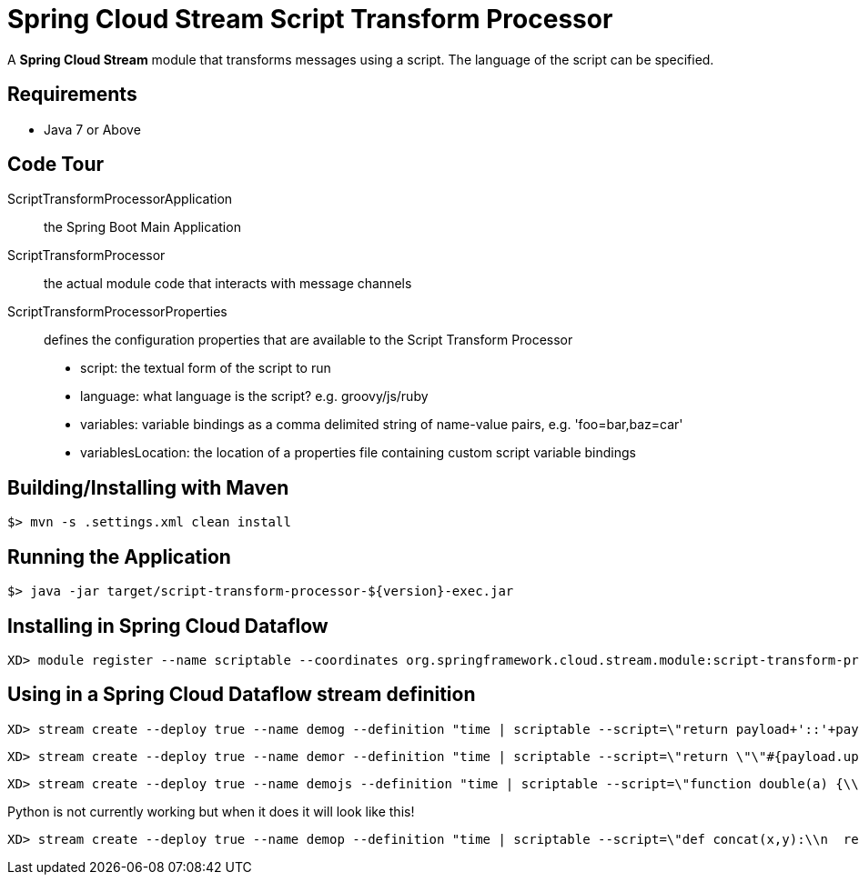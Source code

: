 = Spring Cloud Stream Script Transform Processor

A *Spring Cloud Stream* module that transforms messages using a script. The language of the script can be specified.

== Requirements

* Java 7 or Above

== Code Tour

ScriptTransformProcessorApplication:: the Spring Boot Main Application
ScriptTransformProcessor:: the actual module code that interacts with message channels
ScriptTransformProcessorProperties:: defines the configuration properties that are available to the Script Transform Processor
  * script: the textual form of the script to run
  * language: what language is the script? e.g. groovy/js/ruby
  * variables: variable bindings as a comma delimited string of name-value pairs, e.g. 'foo=bar,baz=car'
  * variablesLocation: the location of a properties file containing custom script variable bindings

## Building/Installing with Maven

```
$> mvn -s .settings.xml clean install
```

## Running the Application

```
$> java -jar target/script-transform-processor-${version}-exec.jar
```

## Installing in Spring Cloud Dataflow

```
XD> module register --name scriptable --coordinates org.springframework.cloud.stream.module:script-transform-processor:jar:exec:1.0.0.BUILD-SNAPSHOT --type processor
```

## Using in a Spring Cloud Dataflow stream definition

```
XD> stream create --deploy true --name demog --definition "time | scriptable --script=\"return payload+'::'+payload\" --language=groovy | log"
```

```
XD> stream create --deploy true --name demor --definition "time | scriptable --script=\"return \"\"#{payload.upcase}\"\"\" --language=ruby | log"
```

```
XD> stream create --deploy true --name demojs --definition "time | scriptable --script=\"function double(a) {\\n return a+''+a;\\n}\\ndouble(payload);\" --language=js | log"
```

Python is not currently working but when it does it will look like this!

```
XD> stream create --deploy true --name demop --definition "time | scriptable --script=\"def concat(x,y):\\n  return x+y\\nanswer = concat(\"\"hello \"\",payload)\\n\" --language=python | log"
```
